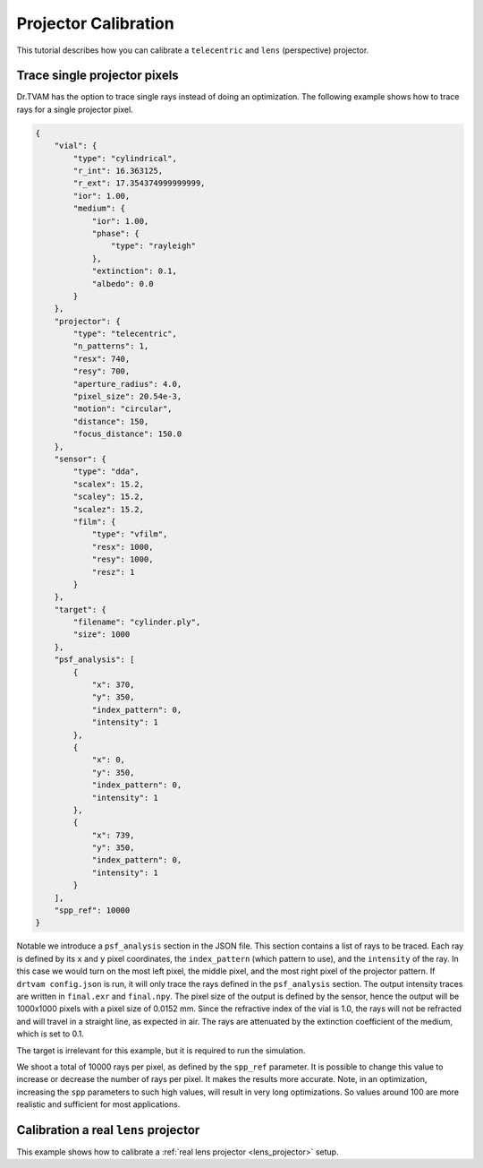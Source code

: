 .. _projector_calibration:

Projector Calibration
=====================
This tutorial describes how you can calibrate a ``telecentric`` and ``lens`` (perspective) projector.



Trace single projector pixels
-----------------------------
Dr.TVAM has the option to trace single rays instead of doing an optimization.
The following example shows how to trace rays for a single projector pixel.

.. code-block:: json

    {
        "vial": {
            "type": "cylindrical",
            "r_int": 16.363125,
            "r_ext": 17.354374999999999,
            "ior": 1.00,
            "medium": {
                "ior": 1.00,
                "phase": {
                    "type": "rayleigh"
                },
                "extinction": 0.1,
                "albedo": 0.0
            }
        },
        "projector": {
            "type": "telecentric",
            "n_patterns": 1,
            "resx": 740,
            "resy": 700,
            "aperture_radius": 4.0,
            "pixel_size": 20.54e-3,
            "motion": "circular",
            "distance": 150,
            "focus_distance": 150.0
        },
        "sensor": {
            "type": "dda",
            "scalex": 15.2,
            "scaley": 15.2,
            "scalez": 15.2,
            "film": {
                "type": "vfilm",
                "resx": 1000,
                "resy": 1000,
                "resz": 1
            }
        },
        "target": {
            "filename": "cylinder.ply",
            "size": 1000
        },
        "psf_analysis": [
            {
                "x": 370,
                "y": 350,
                "index_pattern": 0,
                "intensity": 1
            },
            {
                "x": 0,
                "y": 350,
                "index_pattern": 0,
                "intensity": 1
            },
            {
                "x": 739,
                "y": 350,
                "index_pattern": 0,
                "intensity": 1
            }
        ],
        "spp_ref": 10000
    }


Notable we introduce a ``psf_analysis`` section in the JSON file.
This section contains a list of rays to be traced. Each ray is defined by its ``x`` and ``y`` pixel coordinates, the ``index_pattern`` (which pattern to use), and the ``intensity`` of the ray.
In this case we would turn on the most left pixel, the middle pixel, and the most right pixel of the projector pattern.
If ``drtvam config.json`` is run, it will only trace the rays defined in the ``psf_analysis`` section.
The output intensity traces are written in ``final.exr`` and ``final.npy``. The pixel size of the output is defined by the sensor,
hence the output will be 1000x1000 pixels with a pixel size of 0.0152 mm.
Since the refractive index of the vial is 1.0, the rays will not be refracted and will travel in a straight line, as expected in air.
The rays are attenuated by the extinction coefficient of the medium, which is set to 0.1.

The target is irrelevant for this example, but it is required to run the simulation.

We shoot a total of 10000 rays per pixel, as defined by the ``spp_ref`` parameter. It is possible to change this value to increase or decrease the number of rays per pixel. It makes the results more accurate.
Note, in an optimization, increasing the ``spp`` parameters to such high values, will result in very long optimizations. So values around 100 are more realistic and sufficient for most applications.


Calibration a real ``lens`` projector
-------------------------------------
This example shows how to calibrate a :ref:`real lens projector <lens_projector>` setup.
